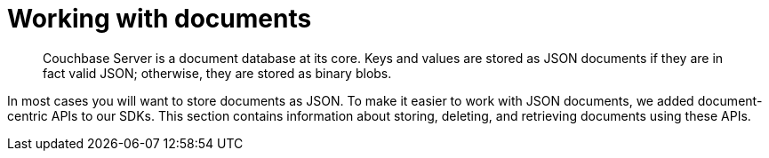 = Working with documents
:page-topic-type: concept

[abstract]
Couchbase Server is a document database at its core.
Keys and values are stored as JSON documents if they are in fact valid JSON; otherwise, they are stored as binary blobs.

In most cases you will want to store documents as JSON.
To make it easier to work with JSON documents, we added document-centric APIs to our SDKs.
This section contains information about storing, deleting, and retrieving documents using these APIs.
